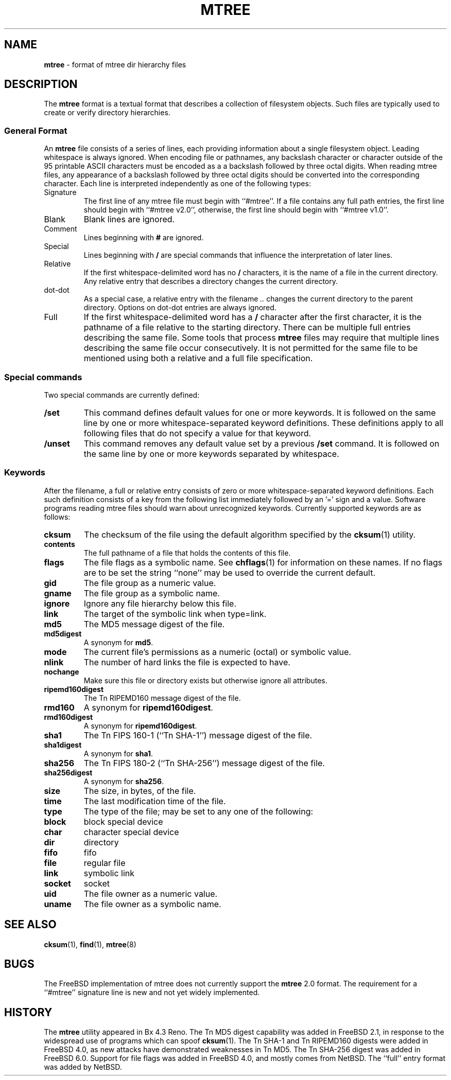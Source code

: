 .TH MTREE 5 "August 20, 2007" ""
.SH NAME
\fBmtree\fP
\- format of mtree dir hierarchy files
.SH DESCRIPTION
The
\fBmtree\fP
format is a textual format that describes a collection of filesystem objects.
Such files are typically used to create or verify directory hierarchies.
.SS General Format
An
\fBmtree\fP
file consists of a series of lines, each providing information
about a single filesystem object.
Leading whitespace is always ignored.
When encoding file or pathnames, any backslash character or
character outside of the 95 printable ASCII characters must be
encoded as a a backslash followed by three
octal digits.
When reading mtree files, any appearance of a backslash
followed by three octal digits should be converted into the
corresponding character.
Each line is interpreted independently as one of the following types:
.TP
Signature
The first line of any mtree file must begin with
``#mtree''.
If a file contains any full path entries, the first line should
begin with
``#mtree v2.0'',
otherwise, the first line should begin with
``#mtree v1.0''.
.TP
Blank
Blank lines are ignored.
.TP
Comment
Lines beginning with
\fB#\fP
are ignored.
.TP
Special
Lines beginning with
\fB/\fP
are special commands that influence
the interpretation of later lines.
.TP
Relative
If the first whitespace-delimited word has no
\fB/\fP
characters,
it is the name of a file in the current directory.
Any relative entry that describes a directory changes the
current directory.
.TP
dot-dot
As a special case, a relative entry with the filename
\fI\& ..\fP
changes the current directory to the parent directory.
Options on dot-dot entries are always ignored.
.TP
Full
If the first whitespace-delimited word has a
\fB/\fP
character after
the first character, it is the pathname of a file relative to the
starting directory.
There can be multiple full entries describing the same file.
Some tools that process
\fBmtree\fP
files may require that multiple lines describing the same file
occur consecutively.
It is not permitted for the same file to be mentioned using
both a relative and a full file specification.
.SS Special commands
Two special commands are currently defined:
.TP
\fB/set\fP
This command defines default values for one or more keywords.
It is followed on the same line by one or more whitespace-separated
keyword definitions.
These definitions apply to all following files that do not specify
a value for that keyword.
.TP
\fB/unset\fP
This command removes any default value set by a previous
\fB/set\fP
command.
It is followed on the same line by one or more keywords
separated by whitespace.
.SS Keywords
After the filename, a full or relative entry consists of zero
or more whitespace-separated keyword definitions.
Each such definition consists of a key from the following
list immediately followed by an '=' sign
and a value.
Software programs reading mtree files should warn about
unrecognized keywords.
Currently supported keywords are as follows:
.TP
\fBcksum\fP
The checksum of the file using the default algorithm specified by
the
\fBcksum\fP(1)
utility.
.TP
\fBcontents\fP
The full pathname of a file that holds the contents of this file.
.TP
\fBflags\fP
The file flags as a symbolic name.
See
\fBchflags\fP(1)
for information on these names.
If no flags are to be set the string
``none''
may be used to override the current default.
.TP
\fBgid\fP
The file group as a numeric value.
.TP
\fBgname\fP
The file group as a symbolic name.
.TP
\fBignore\fP
Ignore any file hierarchy below this file.
.TP
\fBlink\fP
The target of the symbolic link when type=link.
.TP
\fBmd5\fP
The MD5 message digest of the file.
.TP
\fBmd5digest\fP
A synonym for
\fBmd5\fP.
.TP
\fBmode\fP
The current file's permissions as a numeric (octal) or symbolic
value.
.TP
\fBnlink\fP
The number of hard links the file is expected to have.
.TP
\fBnochange\fP
Make sure this file or directory exists but otherwise ignore all attributes.
.TP
\fBripemd160digest\fP
The
Tn RIPEMD160
message digest of the file.
.TP
\fBrmd160\fP
A synonym for
\fBripemd160digest\fP.
.TP
\fBrmd160digest\fP
A synonym for
\fBripemd160digest\fP.
.TP
\fBsha1\fP
The
Tn FIPS
160-1
(``Tn SHA-1'')
message digest of the file.
.TP
\fBsha1digest\fP
A synonym for
\fBsha1\fP.
.TP
\fBsha256\fP
The
Tn FIPS
180-2
(``Tn SHA-256'')
message digest of the file.
.TP
\fBsha256digest\fP
A synonym for
\fBsha256\fP.
.TP
\fBsize\fP
The size, in bytes, of the file.
.TP
\fBtime\fP
The last modification time of the file.
.TP
\fBtype\fP
The type of the file; may be set to any one of the following:
.TP
\fBblock\fP
block special device
.TP
\fBchar\fP
character special device
.TP
\fBdir\fP
directory
.TP
\fBfifo\fP
fifo
.TP
\fBfile\fP
regular file
.TP
\fBlink\fP
symbolic link
.TP
\fBsocket\fP
socket
.TP
\fBuid\fP
The file owner as a numeric value.
.TP
\fBuname\fP
The file owner as a symbolic name.
.SH SEE ALSO
\fBcksum\fP(1),
\fBfind\fP(1),
\fBmtree\fP(8)
.SH BUGS
The
FreeBSD
implementation of mtree does not currently support
the
\fBmtree\fP
2.0
format.
The requirement for a
``#mtree''
signature line is new and not yet widely implemented.
.SH HISTORY
The
\fBmtree\fP
utility appeared in
Bx 4.3 Reno.
The
Tn MD5
digest capability was added in
FreeBSD 2.1,
in response to the widespread use of programs which can spoof
\fBcksum\fP(1).
The
Tn SHA-1
and
Tn RIPEMD160
digests were added in
FreeBSD 4.0,
as new attacks have demonstrated weaknesses in
Tn MD5.
The
Tn SHA-256
digest was added in
FreeBSD 6.0.
Support for file flags was added in
FreeBSD 4.0,
and mostly comes from
NetBSD.
The
``full''
entry format was added by
NetBSD.
